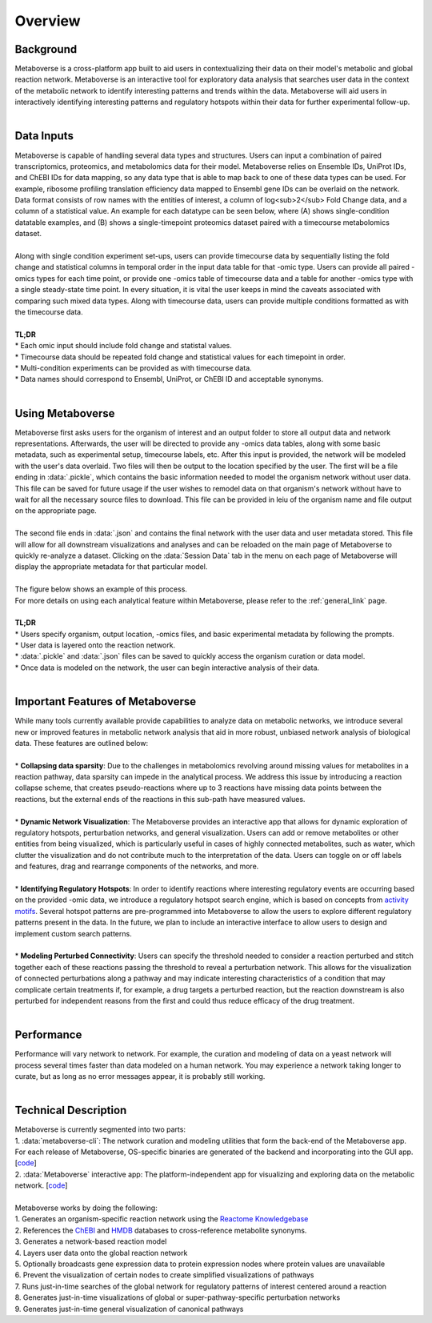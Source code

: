 .. _overview_link:

############
Overview
############

--------------
Background
--------------
| Metaboverse is a cross-platform app built to aid users in contextualizing their data on their model's metabolic and global reaction network. Metaboverse is an interactive tool for exploratory data analysis that searches user data in the context of the metabolic network to identify interesting patterns and trends within the data. Metaboverse will aid users in interactively identifying interesting patterns and regulatory hotspots within their data for further experimental follow-up.
|
-----------------
Data Inputs
-----------------
| Metaboverse is capable of handling several data types and structures. Users can input a combination of paired transcriptomics, proteomics, and metabolomics data for their model. Metaboverse relies on Ensemble IDs, UniProt IDs, and ChEBI IDs for data mapping, so any data type that is able to map back to one of these data types can be used. For example, ribosome profiling translation efficiency data mapped to Ensembl gene IDs can be overlaid on the network. Data format consists of row names with the entities of interest, a column of log<sub>2</sub> Fold Change data, and a column of a statistical value. An example for each datatype can be seen below, where (A) shows single-condition datatable examples, and (B) shows a single-timepoint proteomics dataset paired with a timecourse metabolomics dataset.
.. image:: images/data_formatting.png
   :width: 700
   :align: center
|
| Along with single condition experiment set-ups, users can provide timecourse data by sequentially listing the fold change and statistical columns in temporal order in the input data table for that -omic type. Users can provide all paired -omics types for each time point, or provide one -omics table of timecourse data and a table for another -omics type with a single steady-state time point. In every situation, it is vital the user keeps in mind the caveats associated with comparing such mixed data types. Along with timecourse data, users can provide multiple conditions formatted as with the timecourse data.
|
| **TL;DR**
| * Each omic input should include fold change and statistal values.
| * Timecourse data should be repeated fold change and statistical values for each timepoint in order.
| * Multi-condition experiments can be provided as with timecourse data.
| * Data names should correspond to Ensembl, UniProt, or ChEBI ID and acceptable synonyms.
|
-------------------
Using Metaboverse
-------------------
| Metaboverse first asks users for the organism of interest and an output folder to store all output data and network representations. Afterwards, the user will be directed to provide any -omics data tables, along with some basic metadata, such as experimental setup, timecourse labels, etc. After this input is provided, the network will be modeled with the user's data overlaid. Two files will then be output to the location specified by the user. The first will be a file ending in :data:`.pickle`, which contains the basic information needed to model the organism network without user data. This file can be saved for future usage if the user wishes to remodel data on that organism's network without have to wait for all the necessary source files to download. This file can be provided in leiu of the organism name and file output on the appropriate page.
|
| The second file ends in :data:`.json` and contains the final network with the user data and user metadata stored. This file will allow for all downstream visualizations and analyses and can be reloaded on the main page of Metaboverse to quickly re-analyze a dataset. Clicking on the :data:`Session Data` tab in the menu on each page of Metaboverse will display the appropriate metadata for that particular model.
|
| The figure below shows an example of this process.
.. image:: images/package_overview.png
   :width: 700
   :align: center

| For more details on using each analytical feature within Metaboverse, please refer to the :ref:`general_link` page.
|
| **TL;DR**
| * Users specify organism, output location, -omics files, and basic experimental metadata by following the prompts.
| * User data is layered onto the reaction network.
| * :data:`.pickle` and :data:`.json` files can be saved to quickly access the organism curation or data model.
| * Once data is modeled on the network, the user can begin interactive analysis of their data.
|
------------------------------------------
Important Features of Metaboverse
------------------------------------------
| While many tools currently available provide capabilities to analyze data on metabolic networks, we introduce several new or improved features in metabolic network analysis that aid in more robust, unbiased network analysis of biological data. These features are outlined below:
|
| * **Collapsing data sparsity**: Due to the challenges in metabolomics revolving around missing values for metabolites in a reaction pathway, data sparsity can impede in the analytical process. We address this issue by introducing a reaction collapse scheme, that creates pseudo-reactions where up to 3 reactions have missing data points between the reactions, but the external ends of the reactions in this sub-path have measured values.
|
| * **Dynamic Network Visualization**: The Metaboverse provides an interactive app that allows for dynamic exploration of regulatory hotspots, perturbation networks, and general visualization. Users can add or remove metabolites or other entities from being visualized, which is particularly useful in cases of highly connected metabolites, such as water, which clutter the visualization and do not contribute much to the interpretation of the data. Users can toggle on or off labels and features, drag and rearrange components of the networks, and more.
|
| * **Identifying Regulatory Hotspots**: In order to identify reactions where interesting regulatory events are occurring based on the provided -omic data, we introduce a regulatory hotspot search engine, which is based on concepts from `activity motifs <https://www.nature.com/articles/nbt.1499>`_. Several hotspot patterns are pre-programmed into Metaboverse to allow the users to explore different regulatory patterns present in the data. In the future, we plan to include an interactive interface to allow users to design and implement custom search patterns.
|
| * **Modeling Perturbed Connectivity**: Users can specify the threshold needed to consider a reaction perturbed and stitch together each of these reactions passing the threshold to reveal a perturbation network. This allows for the visualization of connected perturbations along a pathway and may indicate interesting characteristics of a condition that may complicate certain treatments if, for example, a drug targets a perturbed reaction, but the reaction downstream is also perturbed for independent reasons from the first and could thus reduce efficacy of the drug treatment.
|
-------------------
Performance
-------------------
| Performance will vary network to network. For example, the curation and modeling of data on a yeast network will process several times faster than data modeled on a human network. You may experience a network taking longer to curate, but as long as no error messages appear, it is probably still working.
|
----------------------
Technical Description
----------------------
| Metaboverse is currently segmented into two parts:
| 1. :data:`metaboverse-cli`: The network curation and modeling utilities that form the back-end of the Metaboverse app. For each release of Metaboverse, OS-specific binaries are generated of the backend and incorporating into the GUI app. [`code <https://github.com/Metaboverse/metaboverse-cli>`_]
| 2. :data:`Metaboverse` interactive app: The platform-independent app for visualizing and exploring data on the metabolic network. [`code <https://github.com/Metaboverse/Metaboverse>`_]
|
| Metaboverse works by doing the following:
| 1. Generates an organism-specific reaction network using the `Reactome Knowledgebase <https://reactome.org/>`_
| 2. References the `ChEBI <https://www.ebi.ac.uk/chebi/>`_ and `HMDB <https://hmdb.ca/>`_ databases to cross-reference metabolite synonyms.
| 3. Generates a network-based reaction model
| 4. Layers user data onto the global reaction network
| 5. Optionally broadcasts gene expression data to protein expression nodes where protein values are unavailable
| 6. Prevent the visualization of certain nodes to create simplified visualizations of pathways
| 7. Runs just-in-time searches of the global network for regulatory patterns of interest centered around a reaction
| 8. Generates just-in-time visualizations of global or super-pathway-specific perturbation networks
| 9. Generates just-in-time general visualization of canonical pathways
